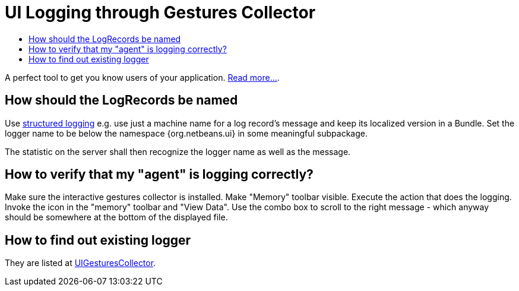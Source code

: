 // 
//     Licensed to the Apache Software Foundation (ASF) under one
//     or more contributor license agreements.  See the NOTICE file
//     distributed with this work for additional information
//     regarding copyright ownership.  The ASF licenses this file
//     to you under the Apache License, Version 2.0 (the
//     "License"); you may not use this file except in compliance
//     with the License.  You may obtain a copy of the License at
// 
//       http://www.apache.org/licenses/LICENSE-2.0
// 
//     Unless required by applicable law or agreed to in writing,
//     software distributed under the License is distributed on an
//     "AS IS" BASIS, WITHOUT WARRANTIES OR CONDITIONS OF ANY
//     KIND, either express or implied.  See the License for the
//     specific language governing permissions and limitations
//     under the License.
//

= UI Logging through Gestures Collector
:page-layout: wikidev
:page-tags: wiki, devfaq, needsreview
:jbake-status: published
:keywords: Apache NetBeans wiki DevFaqUIGestures
:description: Apache NetBeans wiki DevFaqUIGestures
:toc: left
:toc-title:
:syntax: true
:page-wikidevsection: _logging_and_error_handling
:page-position: 2


A perfect tool to get you know users of your application. xref:./UIGesturesCollector.adoc[Read more...].

== How should the LogRecords be named

Use link:https://bits.netbeans.org/dev/javadoc/org-openide-util/org/openide/util/doc-files/logging.html[structured logging] e.g. use just a machine name for a log record's message and keep its localized version in a Bundle. Set the logger name to be below the namespace {org.netbeans.ui} in some meaningful subpackage.

The statistic on the server shall then recognize the logger name as well as the message.

== How to verify that my "agent" is logging correctly?

Make sure the interactive gestures collector is installed. Make "Memory" toolbar visible. Execute the action that does the logging. Invoke the icon in the "memory" toolbar and "View Data". Use the combo box to scroll to the right message - which anyway should be somewhere at the bottom of the displayed file.

== How to find out existing logger

They are listed at xref:./UIGesturesCollector.adoc[UIGesturesCollector].
////
== Apache Migration Information

The content in this page was kindly donated by Oracle Corp. to the
Apache Software Foundation.

This page was exported from link:http://wiki.netbeans.org/DevFaqUIGestures[http://wiki.netbeans.org/DevFaqUIGestures] , 
that was last modified by NetBeans user Dsimonek 
on 2009-12-03T16:04:18Z.


*NOTE:* This document was automatically converted to the AsciiDoc format on 2018-02-07, and needs to be reviewed.
////